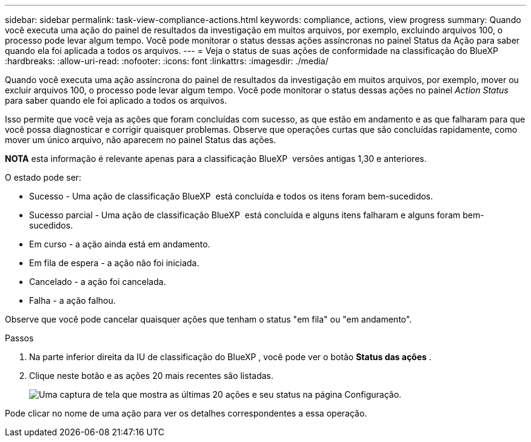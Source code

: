---
sidebar: sidebar 
permalink: task-view-compliance-actions.html 
keywords: compliance, actions, view progress 
summary: Quando você executa uma ação do painel de resultados da investigação em muitos arquivos, por exemplo, excluindo arquivos 100, o processo pode levar algum tempo. Você pode monitorar o status dessas ações assíncronas no painel Status da Ação para saber quando ela foi aplicada a todos os arquivos. 
---
= Veja o status de suas ações de conformidade na classificação do BlueXP 
:hardbreaks:
:allow-uri-read: 
:nofooter: 
:icons: font
:linkattrs: 
:imagesdir: ./media/


[role="lead"]
Quando você executa uma ação assíncrona do painel de resultados da investigação em muitos arquivos, por exemplo, mover ou excluir arquivos 100, o processo pode levar algum tempo. Você pode monitorar o status dessas ações no painel _Action Status_ para saber quando ele foi aplicado a todos os arquivos.

Isso permite que você veja as ações que foram concluídas com sucesso, as que estão em andamento e as que falharam para que você possa diagnosticar e corrigir quaisquer problemas. Observe que operações curtas que são concluídas rapidamente, como mover um único arquivo, não aparecem no painel Status das ações.

[]
====
*NOTA* esta informação é relevante apenas para a classificação BlueXP  versões antigas 1,30 e anteriores.

====
O estado pode ser:

* Sucesso - Uma ação de classificação BlueXP  está concluída e todos os itens foram bem-sucedidos.
* Sucesso parcial - Uma ação de classificação BlueXP  está concluída e alguns itens falharam e alguns foram bem-sucedidos.
* Em curso - a ação ainda está em andamento.
* Em fila de espera - a ação não foi iniciada.
* Cancelado - a ação foi cancelada.
* Falha - a ação falhou.


Observe que você pode cancelar quaisquer ações que tenham o status "em fila" ou "em andamento".

.Passos
. Na parte inferior direita da IU de classificação do BlueXP , você pode ver o botão *Status das ações* image:button_actions_status.png[""].
. Clique neste botão e as ações 20 mais recentes são listadas.
+
image:screenshot_compliance_action_status.png["Uma captura de tela que mostra as últimas 20 ações e seu status na página Configuração."]



Pode clicar no nome de uma ação para ver os detalhes correspondentes a essa operação.
